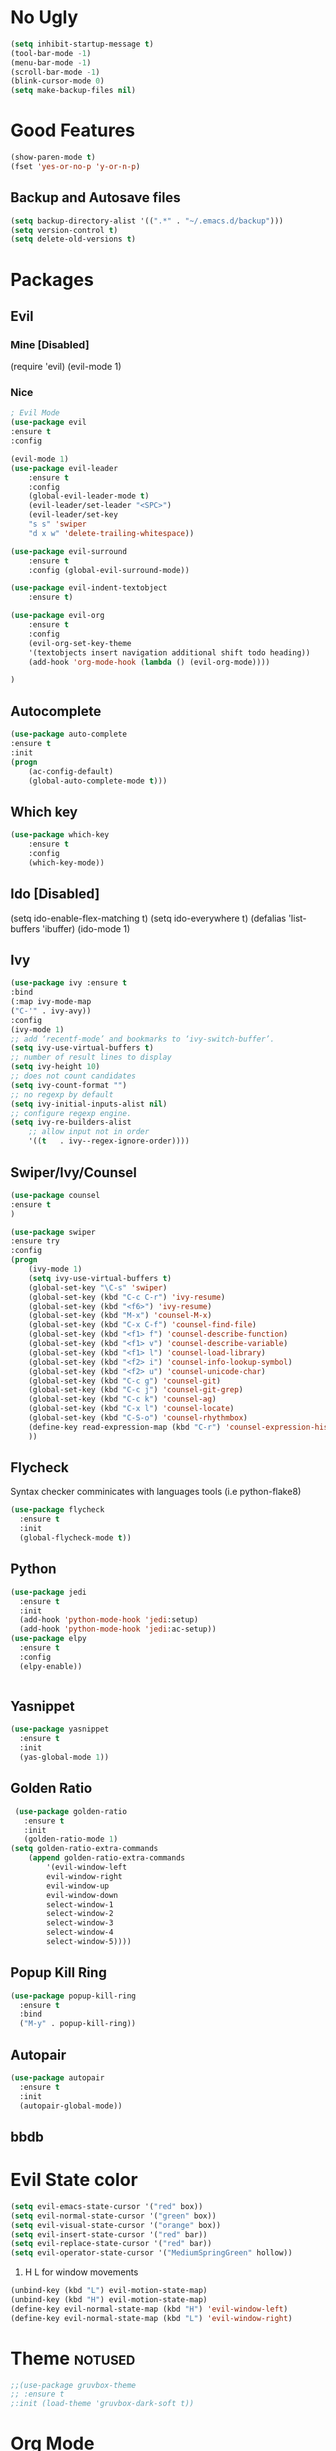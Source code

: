 #+ARCHIVE: deneme.org::
* No Ugly
    #+BEGIN_SRC emacs-lisp
	(setq inhibit-startup-message t)
	(tool-bar-mode -1)
	(menu-bar-mode -1)
	(scroll-bar-mode -1)
	(blink-cursor-mode 0)
	(setq make-backup-files nil)
    #+END_SRC
* Good Features
  #+BEGIN_SRC emacs-lisp
  (show-paren-mode t)
  (fset 'yes-or-no-p 'y-or-n-p)
  #+END_SRC
** Backup and Autosave files
   #+BEGIN_SRC emacs-lisp
    (setq backup-directory-alist '((".*" . "~/.emacs.d/backup")))
    (setq version-control t)
    (setq delete-old-versions t)
   #+END_SRC
* Packages
** Evil
*** Mine [Disabled]
    (require 'evil)
    (evil-mode 1)
*** Nice
    #+BEGIN_SRC emacs-lisp
    ; Evil Mode
	(use-package evil
	:ensure t
	:config

	(evil-mode 1)
	(use-package evil-leader
	    :ensure t
	    :config
	    (global-evil-leader-mode t)
	    (evil-leader/set-leader "<SPC>")
	    (evil-leader/set-key
	    "s s" 'swiper
	    "d x w" 'delete-trailing-whitespace))

	(use-package evil-surround
	    :ensure t
	    :config (global-evil-surround-mode))

	(use-package evil-indent-textobject
	    :ensure t)

	(use-package evil-org
	    :ensure t
	    :config
	    (evil-org-set-key-theme
		'(textobjects insert navigation additional shift todo heading))
	    (add-hook 'org-mode-hook (lambda () (evil-org-mode))))

	)
    #+END_SRC
** Autocomplete
   #+BEGIN_SRC emacs-lisp
    (use-package auto-complete
	:ensure t
	:init
	(progn
	    (ac-config-default)
	    (global-auto-complete-mode t)))
   #+END_SRC
** Which key
    #+BEGIN_SRC emacs-lisp
    (use-package which-key
	    :ensure t 
	    :config
	    (which-key-mode))
    #+END_SRC
** Ido [Disabled]
	(setq ido-enable-flex-matching t)
	(setq ido-everywhere t)
	(defalias 'list-buffers 'ibuffer)
	(ido-mode 1)
** Ivy
   #+BEGIN_SRC emacs-lisp
    (use-package ivy :ensure t
	:bind
	(:map ivy-mode-map
	("C-'" . ivy-avy))
	:config
	(ivy-mode 1)
	;; add ‘recentf-mode’ and bookmarks to ‘ivy-switch-buffer’.
	(setq ivy-use-virtual-buffers t)
	;; number of result lines to display
	(setq ivy-height 10)
	;; does not count candidates
	(setq ivy-count-format "")
	;; no regexp by default
	(setq ivy-initial-inputs-alist nil)
	;; configure regexp engine.
	(setq ivy-re-builders-alist
		;; allow input not in order
		'((t   . ivy--regex-ignore-order))))
   #+END_SRC
** Swiper/Ivy/Counsel
    #+BEGIN_SRC emacs-lisp
	(use-package counsel
	:ensure t
	)

	(use-package swiper
	:ensure try
	:config
	(progn
	    (ivy-mode 1)
	    (setq ivy-use-virtual-buffers t)
	    (global-set-key "\C-s" 'swiper)
	    (global-set-key (kbd "C-c C-r") 'ivy-resume)
	    (global-set-key (kbd "<f6>") 'ivy-resume)
	    (global-set-key (kbd "M-x") 'counsel-M-x)
	    (global-set-key (kbd "C-x C-f") 'counsel-find-file)
	    (global-set-key (kbd "<f1> f") 'counsel-describe-function)
	    (global-set-key (kbd "<f1> v") 'counsel-describe-variable)
	    (global-set-key (kbd "<f1> l") 'counsel-load-library)
	    (global-set-key (kbd "<f2> i") 'counsel-info-lookup-symbol)
	    (global-set-key (kbd "<f2> u") 'counsel-unicode-char)
	    (global-set-key (kbd "C-c g") 'counsel-git)
	    (global-set-key (kbd "C-c j") 'counsel-git-grep)
	    (global-set-key (kbd "C-c k") 'counsel-ag)
	    (global-set-key (kbd "C-x l") 'counsel-locate)
	    (global-set-key (kbd "C-S-o") 'counsel-rhythmbox)
	    (define-key read-expression-map (kbd "C-r") 'counsel-expression-history)
	    ))
    #+END_SRC
** Flycheck
   Syntax checker comminicates with languages tools (i.e python-flake8)
   #+BEGIN_SRC emacs-lisp
     (use-package flycheck
       :ensure t
       :init
       (global-flycheck-mode t))
   #+END_SRC
** Python
   #+BEGIN_SRC emacs-lisp
     (use-package jedi
       :ensure t
       :init
       (add-hook 'python-mode-hook 'jedi:setup)
       (add-hook 'python-mode-hook 'jedi:ac-setup))
     (use-package elpy
       :ensure t
       :config
       (elpy-enable))


   #+END_SRC
** Yasnippet
   #+BEGIN_SRC emacs-lisp
     (use-package yasnippet
       :ensure t
       :init
       (yas-global-mode 1))
   #+END_SRC
** Golden Ratio
   #+BEGIN_SRC emacs-lisp
     (use-package golden-ratio
       :ensure t
       :init
       (golden-ratio-mode 1)
	(setq golden-ratio-extra-commands
	    (append golden-ratio-extra-commands
		    '(evil-window-left
			evil-window-right
			evil-window-up
			evil-window-down
			select-window-1
			select-window-2
			select-window-3
			select-window-4
			select-window-5))))
   #+END_SRC
** Popup Kill Ring
   #+BEGIN_SRC emacs-lisp
     (use-package popup-kill-ring
       :ensure t
       :bind
       ("M-y" . popup-kill-ring))
   #+END_SRC
** Autopair
   #+BEGIN_SRC emacs-lisp
     (use-package autopair
       :ensure t
       :init
       (autopair-global-mode))
   #+END_SRC
** bbdb
* Evil State color
  #+BEGIN_SRC emacs-lisp
    (setq evil-emacs-state-cursor '("red" box))
    (setq evil-normal-state-cursor '("green" box))
    (setq evil-visual-state-cursor '("orange" box))
    (setq evil-insert-state-cursor '("red" bar))
    (setq evil-replace-state-cursor '("red" bar))
    (setq evil-operator-state-cursor '("MediumSpringGreen" hollow))
  #+END_SRC
  1. H L for window movements
  #+BEGIN_SRC emacs-lisp
    (unbind-key (kbd "L") evil-motion-state-map)
    (unbind-key (kbd "H") evil-motion-state-map)
    (define-key evil-normal-state-map (kbd "H") 'evil-window-left)
    (define-key evil-normal-state-map (kbd "L") 'evil-window-right)
  #+END_SRC
* Theme :notused:
   #+BEGIN_SRC emacs-lisp
    ;;(use-package gruvbox-theme
    ;; :ensure t
    ;:init (load-theme 'gruvbox-dark-soft t))
   #+END_SRC
* Org Mode
** Org Bullets
   #+BEGIN_SRC emacs-lisp
   (use-package org-bullets
     :ensure t
     :init (add-hook 'org-mode-hook #'org-bullets-mode))
   #+END_SRC
** Keybings
   #+BEGIN_SRC emacs-lisp
    (global-set-key (kbd "C-c l") 'org-store-link)
    (global-set-key (kbd "C-c a") 'org-agenda)
    (global-set-key (kbd "C-c c") 'org-capture)
   #+END_SRC
** Default Notes File :notused:
   #+BEGIN_SRC emacs-lisp
   ;;(setq org-default-notes-file (concat org-directory "/notes.org"))
   #+END_SRC
** Org Agenda Files 
    | inbox   | Where I collect everything                                                     |
    | gtd     | Where I put all my projects                                                    |
    | someday | All inactive tasks that don’t want to see all the time, but oneday             |
    | tickler | Entries are in this file with a timestamp to get reminded at the right moment. |
   #+BEGIN_SRC emacs-lisp
   (setq org-agenda-files '("~/gtd/inbox.org"
                         "~/gtd/gtd.org"
                         "~/gtd/tickler.org"))
   #+END_SRC
   
